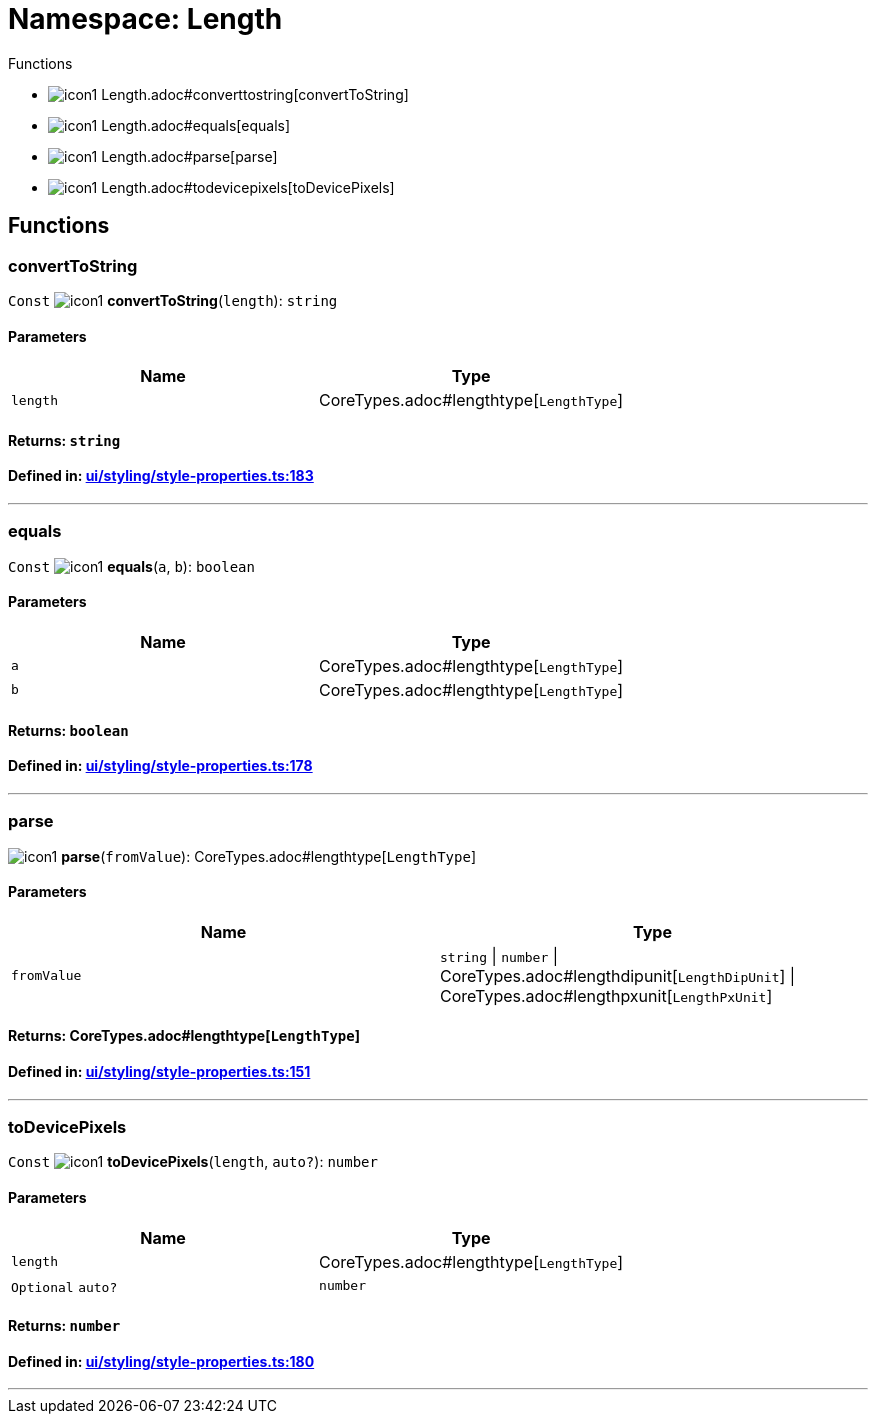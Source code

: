 :doctype: book
:imagesdir: ../../assets/images
:experimental:

= Namespace: Length

.Functions
[#functions]
****
* image:icon1.png[] Length.adoc#converttostring[convertToString]
* image:icon1.png[] Length.adoc#equals[equals]
* image:icon1.png[] Length.adoc#parse[parse]
* image:icon1.png[] Length.adoc#todevicepixels[toDevicePixels]
****

== Functions

=== convertToString

kbd:[Const] image:icon1.png[] *convertToString*(`length`): `string`

==== Parameters

|===
| Name | Type

| `length`
| CoreTypes.adoc#lengthtype[`LengthType`]
|===  

==== Returns: `string`

==== Defined in: https://github.com/NativeScript/NativeScript/blob/4b0c81270/packages/core/ui/styling/style-properties.ts#L183[ui/styling/style-properties.ts:183]

'''

=== equals

kbd:[Const] image:icon1.png[] *equals*(`a`, `b`): `boolean`

==== Parameters

|===
| Name | Type

| `a`
| CoreTypes.adoc#lengthtype[`LengthType`]

| `b`
| CoreTypes.adoc#lengthtype[`LengthType`]
|===

==== Returns: `boolean`

==== Defined in: https://github.com/NativeScript/NativeScript/blob/4b0c81270/packages/core/ui/styling/style-properties.ts#L178[ui/styling/style-properties.ts:178]

'''

=== parse

image:icon1.png[] *parse*(`fromValue`): CoreTypes.adoc#lengthtype[`LengthType`]

==== Parameters

|===
| Name | Type

| `fromValue`
| `string` \| `number` \| CoreTypes.adoc#lengthdipunit[`LengthDipUnit`] \| CoreTypes.adoc#lengthpxunit[`LengthPxUnit`]
|===

==== Returns: CoreTypes.adoc#lengthtype[`LengthType`]

==== Defined in: https://github.com/NativeScript/NativeScript/blob/4b0c81270/packages/core/ui/styling/style-properties.ts#L151[ui/styling/style-properties.ts:151]

'''

=== toDevicePixels

kbd:[Const] image:icon1.png[] *toDevicePixels*(`length`, `auto?`): `number`

==== Parameters

|===
| Name | Type

| `length`
| CoreTypes.adoc#lengthtype[`LengthType`]

| kbd:[Optional] `auto?`
| `number`
|===

==== Returns: `number`

==== Defined in: https://github.com/NativeScript/NativeScript/blob/4b0c81270/packages/core/ui/styling/style-properties.ts#L180[ui/styling/style-properties.ts:180]

'''